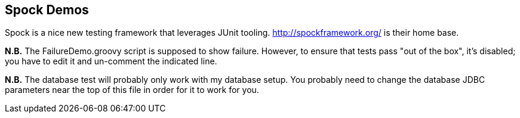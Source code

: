 == Spock Demos

Spock is a nice new testing framework that leverages JUnit tooling.
http://spockframework.org/ is their home base.

*N.B.* The FailureDemo.groovy script is supposed to show failure.
However, to ensure that tests pass "out of the box", it's disabled;
you have to edit it and un-comment the indicated line.

*N.B.* The database test will probably only work with my database setup.
You probably need to change the database JDBC parameters near the top
of this file in order for it to work for you.
